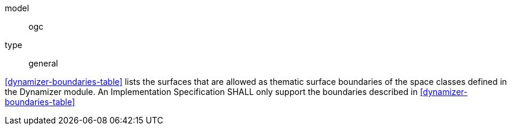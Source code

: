 [[req_dynamizer_boundaries]]
[requirement]
====
[%metadata]
model:: ogc
type:: general

<<dynamizer-boundaries-table>> lists the surfaces that are allowed as thematic surface boundaries of the space classes defined in the Dynamizer module. An Implementation Specification SHALL only support the boundaries described in <<dynamizer-boundaries-table>>
====
